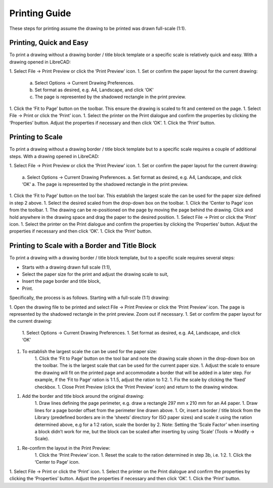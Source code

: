.. _printing-guide: 

Printing Guide
--------------

These steps for printing assume the drawing to be printed was drawn full-scale (1:1).


Printing, Quick and Easy
~~~~~~~~~~~~~~~~~~~~~~~~

To print a drawing without a drawing border / title block template or a specific scale is relatively quick and easy.  With a drawing opened in LibreCAD:

1. Select File -> Print Preview or click the ‘Print Preview’ icon.
1. Set or confirm  the paper layout for the current drawing:
    a. Select Options -> Current Drawing Preferences.
    b. Set format as desired, e.g. A4, Landscape, and click ‘OK’
    c. The page is represented by the shadowed rectangle in the print preview.
1. Click the ‘Fit to Page’ button on the toolbar.  This ensure the drawing is scaled to fit and centered on the page.
1. Select File -> Print or click the ‘Print’ icon.
1. Select the printer on the Print dialogue and confirm the properties by clicking the ‘Properties’ button.  Adjust the properties if necessary and then click ‘OK’.
1. Click the ‘Print’ button.


Printing to Scale
~~~~~~~~~~~~~~~~~

To print a drawing without a drawing border / title block template but to a specific scale requires a couple of additional steps.  With a drawing opened in LibreCAD:

1. Select File -> Print Preview or click the ‘Print Preview’ icon.
1. Set or confirm the paper layout for the current drawing:
    a. Select Options -> Current Drawing Preferences.
    a. Set format as desired, e.g. A4, Landscape, and click ‘OK’
    a. The page is represented by the shadowed rectangle in the print preview.
1. Click the ‘Fit to Page’ button on the tool bar.  This establish the largest scale the can be used for the paper size defined in step 2 above.
1. Select the desired scaled from the drop-down box on the toolbar.
1. Click the ‘Center to Page’ icon from the toolbar.  
1. The drawing can be re-positioned on the page by moving the page behind the drawing.  Click and hold anywhere in the drawing space and drag the paper to the desired position.
1. Select File -> Print or click the ‘Print’ icon.
1. Select the printer on the Print dialogue and confirm the properties by clicking the ‘Properties’ button.  Adjust the properties if necessary and then click ‘OK’.
1. Click the ‘Print’ button.


Printing to Scale with a Border and Title Block
~~~~~~~~~~~~~~~~~~~~~~~~~~~~~~~~~~~~~~~~~~~~~~~

To print a drawing with a drawing border / title block template, but to a specific scale requires several steps:

* Starts with a drawing drawn full scale (1:1),
* Select the paper size for the print and adjust the drawing scale to suit,
* Insert the page border and title block,
* Print.

Specifically, the process is as follows.  Starting with a full-scale (1:1) drawing:

1. Open the drawing file to be printed and select File -> Print Preview or click the ‘Print Preview’ icon.  The page is represented by the shadowed rectangle in the print preview.  Zoom out if necessary.
1. Set or confirm the paper layout for the current drawing:
    1. Select Options -> Current Drawing Preferences.
    1. Set format as desired, e.g. A4, Landscape, and click ‘OK’
1. To establish the largest scale the can be used for the paper size:
    1. Click the ‘Fit to Page’ button on the tool bar and note the drawing scale shown in the drop-down box on the toolbar.  The is the largest scale that can be used for the current paper size.
    1. Adjust the scale to ensure the drawing will fit on the printed page and accommodate a border that will be added in a later step. For example, if the ‘Fit to Page’ ration is 1:1.5, adjust the ration to 1:2.
    1. Fix the scale by clicking the ‘fixed’ checkbox.
    1. Close Print Preview (click the ‘Print Preview’ icon) and return to the drawing window.
1. Add the border and title block around the original drawing:
    1. Draw lines defining the page perimeter, e.g. draw a rectangle 297 mm x 210 mm for an A4 paper.
    1. Draw lines for a page border offset from the perimeter line drawn above.
    1. Or, insert a border / title block from the Library (predefined borders are in the ‘sheets’ directory for ISO paper sizes) and scale it using the ration determined above, e.g for a 1:2 ration, scale the border  by 2.  Note: Setting the ‘Scale Factor’ when inserting a block didn’t work for me, but the block can be scaled after inserting by using ‘Scale’ (Tools -> Modify -> Scale).
1. Re-confirm the layout in the Print Preview:
    1. Click the ‘Print Preview’ icon.
    1. Reset the scale to the ration determined in step 3b, i.e. 1:2.
    1. Click the ‘Center to Page’ icon.
1. Select File -> Print or click the ‘Print’ icon.
1. Select the printer on the Print dialogue and confirm the properties by clicking the ‘Properties’ button.  Adjust the properties if necessary and then click ‘OK’.
1. Click the ‘Print’ button.
